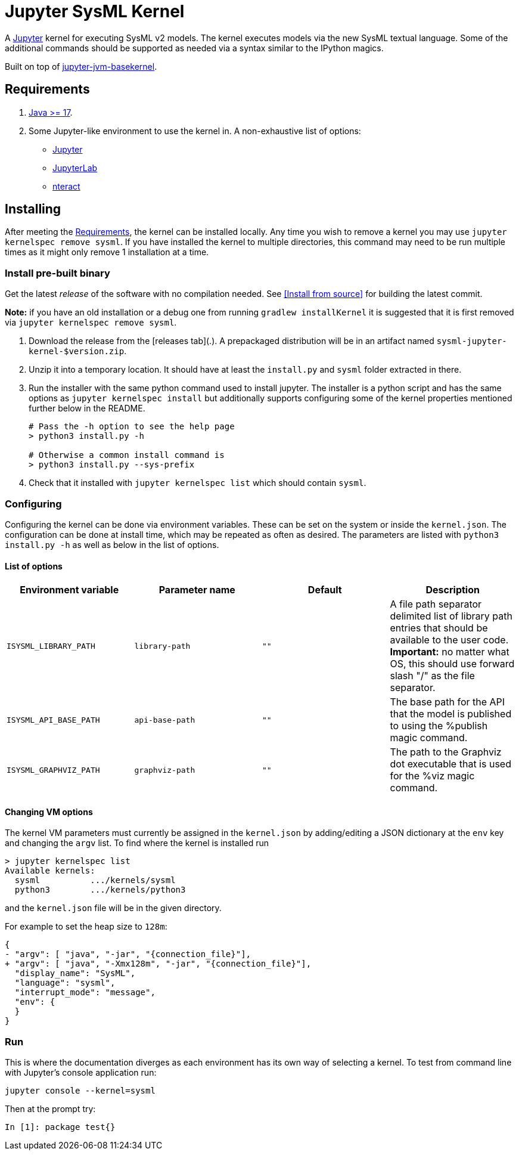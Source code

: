 = Jupyter SysML Kernel

A http://jupyter.org/[Jupyter] kernel for executing SysML v2 models. The kernel executes models via the new SysML textual language. Some of the additional commands should be supported as needed via a syntax similar to the IPython magics.

Built on top of https://github.com/SpencerPark/jupyter-jvm-basekernel[jupyter-jvm-basekernel].

== Requirements

1.  http://www.oracle.com/technetwork/java/javase/downloads/index.html[Java >= 17].
2.  Some Jupyter-like environment to use the kernel in. A non-exhaustive list of options:
    *   http://jupyter.org/install[Jupyter]
    *   http://jupyterlab.readthedocs.io/en/stable/getting_started/installation.html[JupyterLab]
    *   https://nteract.io/desktop[nteract]


== Installing

After meeting the <<Requirements>>, the kernel can be installed locally. Any time you wish to remove a kernel you may use `jupyter kernelspec remove sysml`. If you have installed the kernel to multiple directories, this command may need to be run multiple times as it might only remove 1 installation at a time.


=== Install pre-built binary

Get the latest _release_ of the software with no compilation needed. See <<Install from source>> for building the latest commit.

**Note:** if you have an old installation or a debug one from running `gradlew installKernel` it is suggested that it is first removed via `jupyter kernelspec remove sysml`.

1.  Download the release from the [releases tab](.). A prepackaged distribution will be in an artifact named `sysml-jupyter-kernel-$version.zip`.

2.  Unzip it into a temporary location. It should have at least the `install.py` and `sysml` folder extracted in there.

3.  Run the installer with the same python command used to install jupyter. The installer is a python script and has the same options as `jupyter kernelspec install` but additionally supports configuring some of the kernel properties mentioned further below in the README.
+
[source,shell]
----
# Pass the -h option to see the help page
> python3 install.py -h

# Otherwise a common install command is
> python3 install.py --sys-prefix
----

4.  Check that it installed with `jupyter kernelspec list` which should contain `sysml`.

=== Configuring

Configuring the kernel can be done via environment variables. These can be set on the system or inside the `kernel.json`. The configuration can be done at install time, which may be repeated as often as desired. The parameters are listed with `python3 install.py -h` as well as below in the list of options.

==== List of options

[cols="1,1,1,1"]
|===
| Environment variable | Parameter name | Default | Description

| `ISYSML_LIBRARY_PATH` | `library-path` | `""` | A file path separator delimited list of library path entries that should be available to the user code. **Important:** no matter what OS, this should use forward slash "/" as the file separator.
| `ISYSML_API_BASE_PATH` | `api-base-path` | `""` | The base path for the API that the model is published to using the %publish magic command.
| `ISYSML_GRAPHVIZ_PATH` | `graphviz-path` | `""` | The path to the Graphviz dot executable that is used for the %viz magic command.
|===

==== Changing VM options

The kernel VM parameters must currently be assigned in the `kernel.json` by adding/editing a JSON dictionary at the `env` key and changing the `argv` list. To find where the kernel is installed run

[source,shell]
----
> jupyter kernelspec list
Available kernels:
  sysml          .../kernels/sysml
  python3        .../kernels/python3
----

and the `kernel.json` file will be in the given directory.

For example to set the heap size to `128m`:

[source,diff]
----
{
- "argv": [ "java", "-jar", "{connection_file}"],
+ "argv": [ "java", "-Xmx128m", "-jar", "{connection_file}"],
  "display_name": "SysML",
  "language": "sysml",
  "interrupt_mode": "message",
  "env": {
  }
}
----

=== Run

This is where the documentation diverges as each environment has its own way of selecting a kernel. To test from command line with Jupyter's console application run:

[source,bash]
----
jupyter console --kernel=sysml
----

Then at the prompt try:

[source]
----
In [1]: package test{}
----
